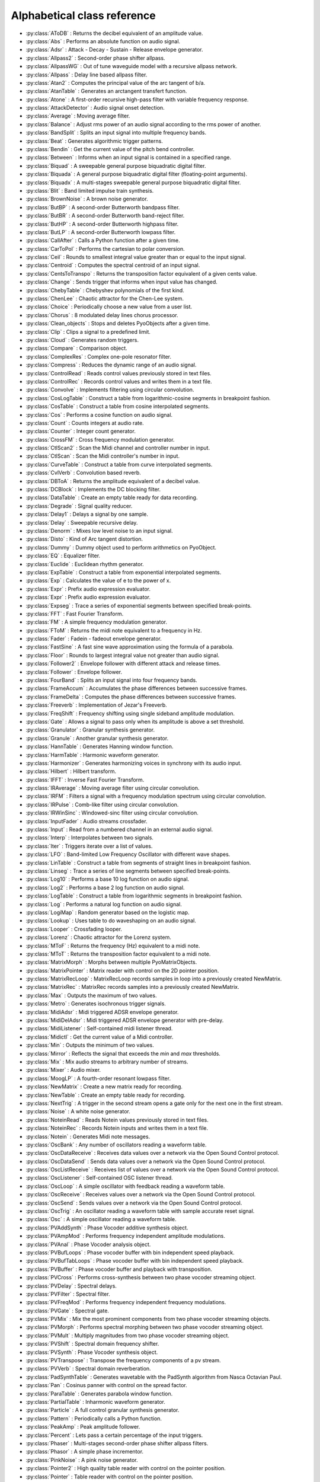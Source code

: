 Alphabetical class reference
=======================================


.. module:: pyo

- :py:class:`AToDB` :     Returns the decibel equivalent of an amplitude value.
- :py:class:`Abs` :     Performs an absolute function on audio signal.
- :py:class:`Adsr` :     Attack - Decay - Sustain - Release envelope generator.
- :py:class:`Allpass2` :     Second-order phase shifter allpass.
- :py:class:`AllpassWG` :     Out of tune waveguide model with a recursive allpass network.
- :py:class:`Allpass` :     Delay line based allpass filter.
- :py:class:`Atan2` :     Computes the principal value of the arc tangent of b/a.
- :py:class:`AtanTable` :     Generates an arctangent transfert function.
- :py:class:`Atone` :     A first-order recursive high-pass filter with variable frequency response.
- :py:class:`AttackDetector` :     Audio signal onset detection.
- :py:class:`Average` :     Moving average filter.
- :py:class:`Balance` :     Adjust rms power of an audio signal according to the rms power of another.
- :py:class:`BandSplit` :     Splits an input signal into multiple frequency bands.
- :py:class:`Beat` :     Generates algorithmic trigger patterns.
- :py:class:`Bendin` :     Get the current value of the pitch bend controller.
- :py:class:`Between` :     Informs when an input signal is contained in a specified range.
- :py:class:`Biquad` :     A sweepable general purpose biquadratic digital filter.
- :py:class:`Biquada` :     A general purpose biquadratic digital filter (floating-point arguments).
- :py:class:`Biquadx` :     A multi-stages sweepable general purpose biquadratic digital filter.
- :py:class:`Blit` :     Band limited impulse train synthesis.
- :py:class:`BrownNoise` :     A brown noise generator.
- :py:class:`ButBP` :     A second-order Butterworth bandpass filter.
- :py:class:`ButBR` :     A second-order Butterworth band-reject filter.
- :py:class:`ButHP` :     A second-order Butterworth highpass filter.
- :py:class:`ButLP` :     A second-order Butterworth lowpass filter.
- :py:class:`CallAfter` :     Calls a Python function after a given time.
- :py:class:`CarToPol` :     Performs the cartesian to polar conversion.
- :py:class:`Ceil` :     Rounds to smallest integral value greater than or equal to the input signal.
- :py:class:`Centroid` :     Computes the spectral centroid of an input signal.
- :py:class:`CentsToTranspo` :     Returns the transposition factor equivalent of a given cents value.
- :py:class:`Change` :     Sends trigger that informs when input value has changed.
- :py:class:`ChebyTable` :     Chebyshev polynomials of the first kind.
- :py:class:`ChenLee` :     Chaotic attractor for the Chen-Lee system.
- :py:class:`Choice` :     Periodically choose a new value from a user list.
- :py:class:`Chorus` :     8 modulated delay lines chorus processor.
- :py:class:`Clean_objects` :     Stops and deletes PyoObjects after a given time.
- :py:class:`Clip` :     Clips a signal to a predefined limit.
- :py:class:`Cloud` :     Generates random triggers.
- :py:class:`Compare` :     Comparison object.
- :py:class:`ComplexRes` :     Complex one-pole resonator filter.
- :py:class:`Compress` :     Reduces the dynamic range of an audio signal.
- :py:class:`ControlRead` :     Reads control values previously stored in text files.
- :py:class:`ControlRec` :     Records control values and writes them in a text file.
- :py:class:`Convolve` :     Implements filtering using circular convolution.
- :py:class:`CosLogTable` :     Construct a table from logarithmic-cosine segments in breakpoint fashion.
- :py:class:`CosTable` :     Construct a table from cosine interpolated segments.
- :py:class:`Cos` :     Performs a cosine function on audio signal.
- :py:class:`Count` :     Counts integers at audio rate.
- :py:class:`Counter` :     Integer count generator.
- :py:class:`CrossFM` :     Cross frequency modulation generator.
- :py:class:`CtlScan2` :     Scan the Midi channel and controller number in input.
- :py:class:`CtlScan` :     Scan the Midi controller's number in input.
- :py:class:`CurveTable` :     Construct a table from curve interpolated segments.
- :py:class:`CvlVerb` :     Convolution based reverb.
- :py:class:`DBToA` :     Returns the amplitude equivalent of a decibel value.
- :py:class:`DCBlock` :     Implements the DC blocking filter.
- :py:class:`DataTable` :     Create an empty table ready for data recording.
- :py:class:`Degrade` :     Signal quality reducer.
- :py:class:`Delay1` :     Delays a signal by one sample.
- :py:class:`Delay` :     Sweepable recursive delay.
- :py:class:`Denorm` :     Mixes low level noise to an input signal.
- :py:class:`Disto` :     Kind of Arc tangent distortion.
- :py:class:`Dummy` :     Dummy object used to perform arithmetics on PyoObject.
- :py:class:`EQ` :     Equalizer filter.
- :py:class:`Euclide` :     Euclidean rhythm generator.
- :py:class:`ExpTable` :     Construct a table from exponential interpolated segments.
- :py:class:`Exp` :     Calculates the value of e to the power of x.
- :py:class:`Expr` :     Prefix audio expression evaluator.
- :py:class:`Expr` :     Prefix audio expression evaluator.
- :py:class:`Expseg` :     Trace a series of exponential segments between specified break-points.
- :py:class:`FFT` :     Fast Fourier Transform.
- :py:class:`FM` :     A simple frequency modulation generator.
- :py:class:`FToM` :     Returns the midi note equivalent to a frequency in Hz.
- :py:class:`Fader` :     Fadein - fadeout envelope generator.
- :py:class:`FastSine` :     A fast sine wave approximation using the formula of a parabola.
- :py:class:`Floor` :     Rounds to largest integral value not greater than audio signal.
- :py:class:`Follower2` :     Envelope follower with different attack and release times.
- :py:class:`Follower` :     Envelope follower.
- :py:class:`FourBand` :     Splits an input signal into four frequency bands.
- :py:class:`FrameAccum` :     Accumulates the phase differences between successive frames.
- :py:class:`FrameDelta` :     Computes the phase differences between successive frames.
- :py:class:`Freeverb` :     Implementation of Jezar's Freeverb.
- :py:class:`FreqShift` :     Frequency shifting using single sideband amplitude modulation.
- :py:class:`Gate` :     Allows a signal to pass only when its amplitude is above a set threshold.
- :py:class:`Granulator` :     Granular synthesis generator.
- :py:class:`Granule` :     Another granular synthesis generator.
- :py:class:`HannTable` :     Generates Hanning window function.
- :py:class:`HarmTable` :     Harmonic waveform generator.
- :py:class:`Harmonizer` :     Generates harmonizing voices in synchrony with its audio input.
- :py:class:`Hilbert` :     Hilbert transform.
- :py:class:`IFFT` :     Inverse Fast Fourier Transform.
- :py:class:`IRAverage` :     Moving average filter using circular convolution.
- :py:class:`IRFM` :     Filters a signal with a frequency modulation spectrum using circular convolution.
- :py:class:`IRPulse` :     Comb-like filter using circular convolution.
- :py:class:`IRWinSinc` :     Windowed-sinc filter using circular convolution.
- :py:class:`InputFader` :     Audio streams crossfader.
- :py:class:`Input` :     Read from a numbered channel in an external audio signal.
- :py:class:`Interp` :     Interpolates between two signals.
- :py:class:`Iter` :     Triggers iterate over a list of values.
- :py:class:`LFO` :     Band-limited Low Frequency Oscillator with different wave shapes.
- :py:class:`LinTable` :     Construct a table from segments of straight lines in breakpoint fashion.
- :py:class:`Linseg` :     Trace a series of line segments between specified break-points.
- :py:class:`Log10` :     Performs a base 10 log function on audio signal.
- :py:class:`Log2` :     Performs a base 2 log function on audio signal.
- :py:class:`LogTable` :     Construct a table from logarithmic segments in breakpoint fashion.
- :py:class:`Log` :     Performs a natural log function on audio signal.
- :py:class:`LogiMap` :     Random generator based on the logistic map.
- :py:class:`Lookup` :     Uses table to do waveshaping on an audio signal.
- :py:class:`Looper` :     Crossfading looper.
- :py:class:`Lorenz` :     Chaotic attractor for the Lorenz system.
- :py:class:`MToF` :     Returns the frequency (Hz) equivalent to a midi note.
- :py:class:`MToT` :     Returns the transposition factor equivalent to a midi note.
- :py:class:`MatrixMorph` :     Morphs between multiple PyoMatrixObjects.
- :py:class:`MatrixPointer` :     Matrix reader with control on the 2D pointer position.
- :py:class:`MatrixRecLoop` :     MatrixRecLoop records samples in loop into a previously created NewMatrix.
- :py:class:`MatrixRec` :     MatrixRec records samples into a previously created NewMatrix.
- :py:class:`Max` :     Outputs the maximum of two values.
- :py:class:`Metro` :     Generates isochronous trigger signals.
- :py:class:`MidiAdsr` :     Midi triggered ADSR envelope generator.
- :py:class:`MidiDelAdsr` :     Midi triggered ADSR envelope generator with pre-delay.
- :py:class:`MidiListener` :     Self-contained midi listener thread.
- :py:class:`Midictl` :     Get the current value of a Midi controller.
- :py:class:`Min` :     Outputs the minimum of two values.
- :py:class:`Mirror` :     Reflects the signal that exceeds the `min` and `max` thresholds.
- :py:class:`Mix` :     Mix audio streams to arbitrary number of streams.
- :py:class:`Mixer` :     Audio mixer.
- :py:class:`MoogLP` :     A fourth-order resonant lowpass filter.
- :py:class:`NewMatrix` :     Create a new matrix ready for recording.
- :py:class:`NewTable` :     Create an empty table ready for recording.
- :py:class:`NextTrig` :     A trigger in the second stream opens a gate only for the next one in the first stream.
- :py:class:`Noise` :     A white noise generator.
- :py:class:`NoteinRead` :     Reads Notein values previously stored in text files.
- :py:class:`NoteinRec` :     Records Notein inputs and writes them in a text file.
- :py:class:`Notein` :     Generates Midi note messages.
- :py:class:`OscBank` :     Any number of oscillators reading a waveform table.
- :py:class:`OscDataReceive` :     Receives data values over a network via the Open Sound Control protocol.
- :py:class:`OscDataSend` :     Sends data values over a network via the Open Sound Control protocol.
- :py:class:`OscListReceive` :     Receives list of values over a network via the Open Sound Control protocol.
- :py:class:`OscListener` :     Self-contained OSC listener thread.
- :py:class:`OscLoop` :     A simple oscillator with feedback reading a waveform table.
- :py:class:`OscReceive` :     Receives values over a network via the Open Sound Control protocol.
- :py:class:`OscSend` :     Sends values over a network via the Open Sound Control protocol.
- :py:class:`OscTrig` :     An oscillator reading a waveform table with sample accurate reset signal.
- :py:class:`Osc` :     A simple oscillator reading a waveform table.
- :py:class:`PVAddSynth` :     Phase Vocoder additive synthesis object.
- :py:class:`PVAmpMod` :     Performs frequency independent amplitude modulations.
- :py:class:`PVAnal` :     Phase Vocoder analysis object.
- :py:class:`PVBufLoops` :     Phase vocoder buffer with bin independent speed playback.
- :py:class:`PVBufTabLoops` :     Phase vocoder buffer with bin independent speed playback.
- :py:class:`PVBuffer` :     Phase vocoder buffer and playback with transposition.
- :py:class:`PVCross` :     Performs cross-synthesis between two phase vocoder streaming object.
- :py:class:`PVDelay` :     Spectral delays.
- :py:class:`PVFilter` :     Spectral filter.
- :py:class:`PVFreqMod` :     Performs frequency independent frequency modulations.
- :py:class:`PVGate` :     Spectral gate.
- :py:class:`PVMix` :     Mix the most prominent components from two phase vocoder streaming objects.
- :py:class:`PVMorph` :     Performs spectral morphing between two phase vocoder streaming object.
- :py:class:`PVMult` :     Multiply magnitudes from two phase vocoder streaming object.
- :py:class:`PVShift` :     Spectral domain frequency shifter.
- :py:class:`PVSynth` :     Phase Vocoder synthesis object.
- :py:class:`PVTranspose` :     Transpose the frequency components of a pv stream.
- :py:class:`PVVerb` :     Spectral domain reverberation.
- :py:class:`PadSynthTable` :     Generates wavetable with the PadSynth algorithm from Nasca Octavian Paul.
- :py:class:`Pan` :     Cosinus panner with control on the spread factor.
- :py:class:`ParaTable` :     Generates parabola window function.
- :py:class:`PartialTable` :     Inharmonic waveform generator.
- :py:class:`Particle` :     A full control granular synthesis generator.
- :py:class:`Pattern` :     Periodically calls a Python function.
- :py:class:`PeakAmp` :     Peak amplitude follower.
- :py:class:`Percent` :     Lets pass a certain percentage of the input triggers.
- :py:class:`Phaser` :     Multi-stages second-order phase shifter allpass filters.
- :py:class:`Phasor` :     A simple phase incrementor.
- :py:class:`PinkNoise` :     A pink noise generator.
- :py:class:`Pointer2` :     High quality table reader with control on the pointer position.
- :py:class:`Pointer` :     Table reader with control on the pointer position.
- :py:class:`PolToCar` :     Performs the polar to cartesian conversion.
- :py:class:`Port` :     Exponential portamento.
- :py:class:`Pow` :     Performs a power function on audio signal.
- :py:class:`Print` :     Print PyoObject's current value.
- :py:class:`Programin` :     Get the current value of a program change Midi controller.
- :py:class:`Pulsar` :     Pulsar synthesis oscillator.
- :py:class:`PyoGuiControlSlider` :         Floating-point control slider.
- :py:class:`PyoGuiGrapher` :         Multi-modes break-points function editor.
- :py:class:`PyoGuiMultiSlider` :         Data multi-sliders editor.
- :py:class:`PyoGuiScope` :         Oscilloscope display.
- :py:class:`PyoGuiSndView` :         Soundfile display.
- :py:class:`PyoGuiSpectrum` :         Frequency spectrum display.
- :py:class:`PyoGuiVuMeter` :         Multi-channels Vu Meter.
- :py:class:`RCOsc` :     Waveform aproximation of a RC circuit.
- :py:class:`RandDur` :     Recursive time varying pseudo-random generator.
- :py:class:`RandInt` :     Periodic pseudo-random integer generator.
- :py:class:`Randh` :     Periodic pseudo-random generator.
- :py:class:`Randi` :     Periodic pseudo-random generator with interpolation.
- :py:class:`RawMidi` :     Raw Midi handler.
- :py:class:`Record` :     Writes input sound in an audio file on the disk.
- :py:class:`Resample` :     Realtime upsampling or downsampling of an audio signal.
- :py:class:`Reson` :     A second-order resonant bandpass filter.
- :py:class:`Resonx` :     A multi-stages second-order resonant bandpass filter.
- :py:class:`Rossler` :     Chaotic attractor for the Rossler system.
- :py:class:`Round` :     Rounds to the nearest integer value in a floating-point format.
- :py:class:`SDelay` :     Simple delay without interpolation.
- :py:class:`SLMapDur` :     SLMap with normalized values for a 'dur' slider.
- :py:class:`SLMapFreq` :     SLMap with normalized values for a 'freq' slider.
- :py:class:`SLMapMul` :     SLMap with normalized values for a 'mul' slider.
- :py:class:`SLMapPan` :     SLMap with normalized values for a 'pan' slider.
- :py:class:`SLMapPhase` :     SLMap with normalized values for a 'phase' slider.
- :py:class:`SLMapQ` :     SLMap with normalized values for a 'q' slider.
- :py:class:`SPan` :     Simple equal power panner.
- :py:class:`STRev` :     Stereo reverb.
- :py:class:`SVF` :     Fourth-order state variable filter allowing continuous change of the filter type.
- :py:class:`SampHold` :     Performs a sample-and-hold operation on its input.
- :py:class:`SawTable` :     Sawtooth waveform generator.
- :py:class:`Scale` :     Maps an input range of audio values to an output range.
- :py:class:`Scope` :     Oscilloscope - audio waveform display.
- :py:class:`Score` :     Calls functions by incrementation of a preformatted name.
- :py:class:`Select` :     Sends trigger on matching integer values.
- :py:class:`Selector` :     Audio selector.
- :py:class:`Seq` :     Generates a rhythmic sequence of trigger signals.
- :py:class:`SfMarkerLooper` :     AIFF with markers soundfile looper.
- :py:class:`SfMarkerShuffler` :     AIFF with markers soundfile shuffler.
- :py:class:`SfPlayer` :     Soundfile player.
- :py:class:`SigTo` :     Convert numeric value to PyoObject signal with portamento.
- :py:class:`Sig` :     Convert numeric value to PyoObject signal.
- :py:class:`Sin` :     Performs a sine function on audio signal.
- :py:class:`SincTable` :     Generates sinc window function.
- :py:class:`SineLoop` :     A simple sine wave oscillator with feedback.
- :py:class:`Sine` :     A simple sine wave oscillator.
- :py:class:`SmoothDelay` :     Artifact free sweepable recursive delay.
- :py:class:`Snap` :     Snap input values on a user's defined midi scale.
- :py:class:`SndTable` :     Transfers data from a soundfile into a function table.
- :py:class:`Spectrum` :     Spectrum analyzer and display.
- :py:class:`Sqrt` :     Performs a square-root function on audio signal.
- :py:class:`SquareTable` :     Square waveform generator.
- :py:class:`SumOsc` :     Discrete summation formulae to produce complex spectra.
- :py:class:`SuperSaw` :     Roland JP-8000 Supersaw emulator.
- :py:class:`Switch` :     Audio switcher.
- :py:class:`TableIndex` :     Table reader by sample position without interpolation.
- :py:class:`TableMorph` :     Morphs between multiple PyoTableObjects.
- :py:class:`TablePut` :     Writes values, without repetitions, from an audio stream into a DataTable.
- :py:class:`TableRead` :     Simple waveform table reader.
- :py:class:`TableRec` :     TableRec is for writing samples into a previously created NewTable.
- :py:class:`TableScale` :     Scales all the values contained in a PyoTableObject.
- :py:class:`TableWrite` :     TableWrite writes samples into a previously created NewTable.
- :py:class:`Tan` :     Performs a tangent function on audio signal.
- :py:class:`Tanh` :     Performs a hyperbolic tangent function on audio signal.
- :py:class:`Thresh` :     Informs when a signal crosses a threshold.
- :py:class:`Timer` :     Reports elapsed time between two trigs.
- :py:class:`Tone` :     A first-order recursive low-pass filter with variable frequency response.
- :py:class:`Touchin` :     Get the current value of an after-touch Midi controller.
- :py:class:`TrackHold` :     Performs a track-and-hold operation on its input.
- :py:class:`TranspoToCents` :     Returns the cents value equivalent of a transposition factor.
- :py:class:`TrigBurst` :     Generates a time/amplitude expandable trigger pattern.
- :py:class:`TrigChoice` :     Random generator from user's defined values.
- :py:class:`TrigEnv` :     Envelope reader generator.
- :py:class:`TrigExpseg` :     Exponential segments trigger.
- :py:class:`TrigFunc` :     Python function callback.
- :py:class:`TrigLinseg` :     Line segments trigger.
- :py:class:`TrigRandInt` :     Pseudo-random integer generator.
- :py:class:`TrigRand` :     Pseudo-random number generator.
- :py:class:`TrigTableRec` :     TrigTableRec is for writing samples into a previously created NewTable.
- :py:class:`TrigVal` :     Outputs a previously defined value on a trigger signal.
- :py:class:`TrigXnoiseMidi` :     Triggered X-class midi notes pseudo-random generator.
- :py:class:`TrigXnoise` :     Triggered X-class pseudo-random generator.
- :py:class:`Trig` :     Sends one trigger.
- :py:class:`Urn` :     Periodic pseudo-random integer generator without duplicates.
- :py:class:`VarPort` :     Convert numeric value to PyoObject signal with portamento.
- :py:class:`Vectral` :     Performs magnitude smoothing between successive frames.
- :py:class:`Vocoder` :     Applies the spectral envelope of a first sound to the spectrum of a second sound.
- :py:class:`VoiceManager` :     Polyphony voice manager.
- :py:class:`WGVerb` :     8 delay lines mono FDN reverb.
- :py:class:`Waveguide` :     Basic waveguide model.
- :py:class:`WinTable` :     Generates different kind of windowing functions.
- :py:class:`Wrap` :     Wraps-around the signal that exceeds the `min` and `max` thresholds.
- :py:class:`XnoiseDur` :     Recursive time varying X-class pseudo-random generator.
- :py:class:`XnoiseMidi` :     X-class midi notes pseudo-random generator.
- :py:class:`Xnoise` :     X-class pseudo-random generator.
- :py:class:`Yin` :     Pitch tracker using the Yin algorithm.
- :py:class:`ZCross` :     Zero-crossing counter.
